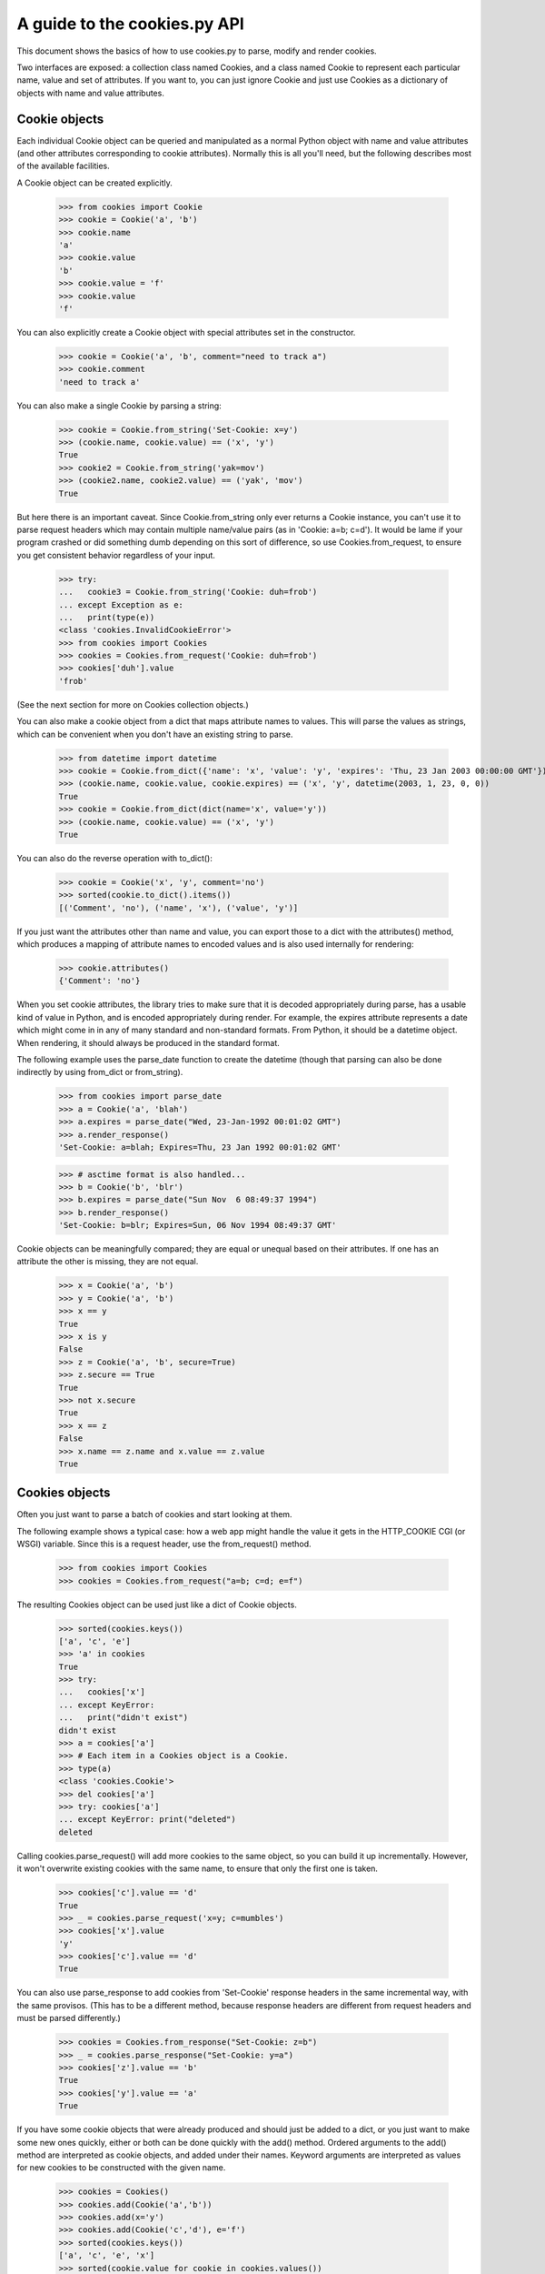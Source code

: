 A guide to the cookies.py API
=============================

This document shows the basics of how to use cookies.py to parse, modify
and render cookies.

Two interfaces are exposed: a collection class named Cookies, and a class
named Cookie to represent each particular name, value and set of
attributes. If you want to, you can just ignore Cookie and just use Cookies
as a dictionary of objects with name and value attributes.


Cookie objects
--------------

Each individual Cookie object can be queried and manipulated as a normal Python
object with name and value attributes (and other attributes corresponding to
cookie attributes). Normally this is all you'll need, but the following
describes most of the available facilities.

A Cookie object can be created explicitly.

    >>> from cookies import Cookie
    >>> cookie = Cookie('a', 'b')
    >>> cookie.name
    'a'
    >>> cookie.value
    'b'
    >>> cookie.value = 'f'
    >>> cookie.value
    'f'

You can also explicitly create a Cookie object with
special attributes set in the constructor.

    >>> cookie = Cookie('a', 'b', comment="need to track a")
    >>> cookie.comment
    'need to track a'

You can also make a single Cookie by parsing a string:

    >>> cookie = Cookie.from_string('Set-Cookie: x=y')
    >>> (cookie.name, cookie.value) == ('x', 'y')
    True
    >>> cookie2 = Cookie.from_string('yak=mov')
    >>> (cookie2.name, cookie2.value) == ('yak', 'mov')
    True

But here there is an important caveat. Since Cookie.from_string only ever
returns a Cookie instance, you can't use it to parse request headers which may
contain multiple name/value pairs (as in 'Cookie: a=b; c=d'). It would be lame
if your program crashed or did something dumb depending on this sort of
difference, so use Cookies.from_request, to ensure you get consistent behavior
regardless of your input.

    >>> try:
    ...   cookie3 = Cookie.from_string('Cookie: duh=frob')
    ... except Exception as e:
    ...   print(type(e))
    <class 'cookies.InvalidCookieError'>
    >>> from cookies import Cookies
    >>> cookies = Cookies.from_request('Cookie: duh=frob')
    >>> cookies['duh'].value
    'frob'

(See the next section for more on Cookies collection objects.)

You can also make a cookie object from a dict that maps attribute names to
values. This will parse the values as strings, which can be convenient when
you don't have an existing string to parse.

    >>> from datetime import datetime
    >>> cookie = Cookie.from_dict({'name': 'x', 'value': 'y', 'expires': 'Thu, 23 Jan 2003 00:00:00 GMT'})
    >>> (cookie.name, cookie.value, cookie.expires) == ('x', 'y', datetime(2003, 1, 23, 0, 0))
    True
    >>> cookie = Cookie.from_dict(dict(name='x', value='y'))
    >>> (cookie.name, cookie.value) == ('x', 'y')
    True

You can also do the reverse operation with to_dict():

    >>> cookie = Cookie('x', 'y', comment='no')
    >>> sorted(cookie.to_dict().items())
    [('Comment', 'no'), ('name', 'x'), ('value', 'y')]

If you just want the attributes other than name and value, you can export those
to a dict with the attributes() method, which produces a mapping of attribute
names to encoded values and is also used internally for rendering:

    >>> cookie.attributes()
    {'Comment': 'no'}

When you set cookie attributes, the library tries to make sure that it is
decoded appropriately during parse, has a usable kind of value in Python, and
is encoded appropriately during render. For example, the expires attribute
represents a date which might come in in any of many standard and non-standard
formats. From Python, it should be a datetime object. When rendering, it should
always be produced in the standard format.

The following example uses the parse_date function to create the datetime
(though that parsing can also be done indirectly by using from_dict or
from_string).

        >>> from cookies import parse_date
        >>> a = Cookie('a', 'blah')
        >>> a.expires = parse_date("Wed, 23-Jan-1992 00:01:02 GMT")
        >>> a.render_response()
        'Set-Cookie: a=blah; Expires=Thu, 23 Jan 1992 00:01:02 GMT'

        >>> # asctime format is also handled...
        >>> b = Cookie('b', 'blr')
        >>> b.expires = parse_date("Sun Nov  6 08:49:37 1994")
        >>> b.render_response()
        'Set-Cookie: b=blr; Expires=Sun, 06 Nov 1994 08:49:37 GMT'

Cookie objects can be meaningfully compared; they are equal or unequal based on
their attributes. If one has an attribute the other is missing, they are not
equal.

    >>> x = Cookie('a', 'b')
    >>> y = Cookie('a', 'b')
    >>> x == y
    True
    >>> x is y
    False
    >>> z = Cookie('a', 'b', secure=True)
    >>> z.secure == True
    True
    >>> not x.secure 
    True
    >>> x == z
    False
    >>> x.name == z.name and x.value == z.value
    True


Cookies objects
---------------

Often you just want to parse a batch of cookies and start looking at them.

The following example shows a typical case: how a web app might handle the
value it gets in the HTTP_COOKIE CGI (or WSGI) variable. Since this is
a request header, use the from_request() method.

    >>> from cookies import Cookies
    >>> cookies = Cookies.from_request("a=b; c=d; e=f")

The resulting Cookies object can be used just like a dict of Cookie objects.

    >>> sorted(cookies.keys())
    ['a', 'c', 'e']
    >>> 'a' in cookies
    True
    >>> try: 
    ...   cookies['x']
    ... except KeyError: 
    ...   print("didn't exist")
    didn't exist
    >>> a = cookies['a']
    >>> # Each item in a Cookies object is a Cookie.
    >>> type(a)
    <class 'cookies.Cookie'>
    >>> del cookies['a']
    >>> try: cookies['a']
    ... except KeyError: print("deleted")
    deleted

Calling cookies.parse_request() will add more cookies to the same object, so
you can build it up incrementally. However, it won't overwrite existing cookies
with the same name, to ensure that only the first one is taken.

    >>> cookies['c'].value == 'd'
    True
    >>> _ = cookies.parse_request('x=y; c=mumbles')
    >>> cookies['x'].value
    'y'
    >>> cookies['c'].value == 'd' 
    True

You can also use parse_response to add cookies from 'Set-Cookie' response
headers in the same incremental way, with the same provisos. (This has to be
a different method, because response headers are different from request headers
and must be parsed differently.) 

    >>> cookies = Cookies.from_response("Set-Cookie: z=b")
    >>> _ = cookies.parse_response("Set-Cookie: y=a")
    >>> cookies['z'].value == 'b'
    True
    >>> cookies['y'].value == 'a'
    True

If you have some cookie objects that were already produced and should just be
added to a dict, or you just want to make some new ones quickly, either or both
can be done quickly with the add() method. Ordered arguments to the add()
method are interpreted as cookie objects, and added under their names. Keyword
arguments are interpreted as values for new cookies to be constructed with the
given name.

    >>> cookies = Cookies()
    >>> cookies.add(Cookie('a','b'))
    >>> cookies.add(x='y')
    >>> cookies.add(Cookie('c','d'), e='f')
    >>> sorted(cookies.keys())
    ['a', 'c', 'e', 'x']
    >>> sorted(cookie.value for cookie in cookies.values())
    ['b', 'd', 'f', 'y']

Other than parsing strings into Cookie objects, or modifying them, you might
also want to generate rendered output. For this, use render_request() or
render_response(), depending on the sort of headers you want to render.
You can render all the headers at once - either as separate lines, or all on
one line. 

    >>> cookies = Cookies()
    >>> cookies.add(Cookie('mom', 'strong'))
    >>> cookies.add(Cookie('dad', 'pretty'))
    >>> sorted(cookies.render_request().split("\r\n"))
    ['Cookie: dad=pretty', 'Cookie: mom=strong']

If you don't like the prefix, you can override or suppress it.

    >>> sorted(cookies.render_request(prefix="").split("\r\n"))
    ['dad=pretty', 'mom=strong']

Combined format separates cookies with semicolons, the other one separates with
CRLF line endings.

    >>> s = cookies.render_request(combined=True)
    >>> s == 'Cookie: dad=pretty; mom=strong'
    ... or s == 'Cookie: mom=strong; dad=pretty'
    True

Each individual cookie can be rendered either in the format for an HTTP
request, or the format for an HTTP response. Attribute values can be
manipulated in natural ways and the rendered output changes appropriately; but
rendered request headers don't include attributes (as they shouldn't).

    >>> from datetime import datetime
    >>> cookies = Cookies(a='foo', b='bar')
    >>> cookies['a'].render_request()
    'Cookie: a=foo'
    >>> cookies['b'].max_age = 42
    >>> cookies['b'].render_response()
    'Set-Cookie: b=bar; Max-Age=42'
    >>> cookies['b'].max_age += 10
    >>> cookies['b'].render_response()
    'Set-Cookie: b=bar; Max-Age=52'

    # Set attributes on individual cookies.
    >>> cookies['a'].expires = datetime(2003, 1, 23, 0, 0, 0)
    >>> cookies.add(c='d')
    >>> cookies['c'].path = "/"
    >>> cookies['c'].path
    '/'

    # Render request headers
    >>> rendered = cookies.render_request()
    >>> sorted(rendered.split("\r\n"))
    ['Cookie: a=foo', 'Cookie: b=bar', 'Cookie: c=d']

    # Render response headers - more detail.
    >>> rendered = cookies.render_response()
    >>> lines = sorted(rendered.split("\r\n"))
    >>> lines[0]
    'Set-Cookie: a=foo; Expires=Thu, 23 Jan 2003 00:00:00 GMT'
    >>> lines[1]
    'Set-Cookie: b=bar; Max-Age=52'
    >>> lines[2]
    'Set-Cookie: c=d; Path=/'

Cookies objects can also be compared to each other: this is the same as
comparing all their individual cookies.

    >>> c1 = Cookies(a='b', c='d') 
    >>> c2 = Cookies(a='b', c='d')
    >>> c3 = Cookies(a='b')
    >>> c1 == c2
    True
    >>> c2 == c3
    False


Extension
---------

Many aspects of the Cookie class can be customized to get different behavior.
For example, new attributes can be supported or existing attributes can be
treated differently by changing the attribute_renderers, attribute_parsers, and
attribute_validators dicts. See the source for defaults and details.

In addition to the provided extension mechanisms, much of the functionality
is exposed in a lower-level imperative API which you can use to do things
imperatively or make your own object interfaces. Also, the regexps used in
the parser are exposed individually to help you with unusual tasks like
writing special tests or handling new attributes. Check out the source for
more information.



